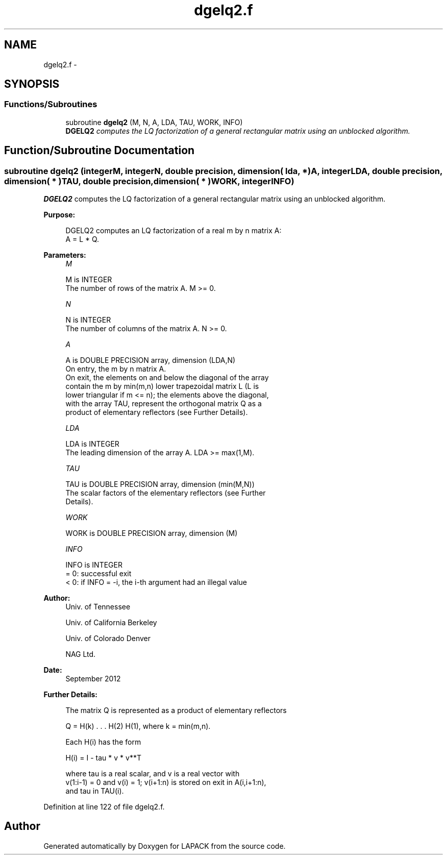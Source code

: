 .TH "dgelq2.f" 3 "Sat Nov 16 2013" "Version 3.4.2" "LAPACK" \" -*- nroff -*-
.ad l
.nh
.SH NAME
dgelq2.f \- 
.SH SYNOPSIS
.br
.PP
.SS "Functions/Subroutines"

.in +1c
.ti -1c
.RI "subroutine \fBdgelq2\fP (M, N, A, LDA, TAU, WORK, INFO)"
.br
.RI "\fI\fBDGELQ2\fP computes the LQ factorization of a general rectangular matrix using an unblocked algorithm\&. \fP"
.in -1c
.SH "Function/Subroutine Documentation"
.PP 
.SS "subroutine dgelq2 (integerM, integerN, double precision, dimension( lda, * )A, integerLDA, double precision, dimension( * )TAU, double precision, dimension( * )WORK, integerINFO)"

.PP
\fBDGELQ2\fP computes the LQ factorization of a general rectangular matrix using an unblocked algorithm\&.  
.PP
\fBPurpose: \fP
.RS 4

.PP
.nf
 DGELQ2 computes an LQ factorization of a real m by n matrix A:
 A = L * Q.
.fi
.PP
 
.RE
.PP
\fBParameters:\fP
.RS 4
\fIM\fP 
.PP
.nf
          M is INTEGER
          The number of rows of the matrix A.  M >= 0.
.fi
.PP
.br
\fIN\fP 
.PP
.nf
          N is INTEGER
          The number of columns of the matrix A.  N >= 0.
.fi
.PP
.br
\fIA\fP 
.PP
.nf
          A is DOUBLE PRECISION array, dimension (LDA,N)
          On entry, the m by n matrix A.
          On exit, the elements on and below the diagonal of the array
          contain the m by min(m,n) lower trapezoidal matrix L (L is
          lower triangular if m <= n); the elements above the diagonal,
          with the array TAU, represent the orthogonal matrix Q as a
          product of elementary reflectors (see Further Details).
.fi
.PP
.br
\fILDA\fP 
.PP
.nf
          LDA is INTEGER
          The leading dimension of the array A.  LDA >= max(1,M).
.fi
.PP
.br
\fITAU\fP 
.PP
.nf
          TAU is DOUBLE PRECISION array, dimension (min(M,N))
          The scalar factors of the elementary reflectors (see Further
          Details).
.fi
.PP
.br
\fIWORK\fP 
.PP
.nf
          WORK is DOUBLE PRECISION array, dimension (M)
.fi
.PP
.br
\fIINFO\fP 
.PP
.nf
          INFO is INTEGER
          = 0: successful exit
          < 0: if INFO = -i, the i-th argument had an illegal value
.fi
.PP
 
.RE
.PP
\fBAuthor:\fP
.RS 4
Univ\&. of Tennessee 
.PP
Univ\&. of California Berkeley 
.PP
Univ\&. of Colorado Denver 
.PP
NAG Ltd\&. 
.RE
.PP
\fBDate:\fP
.RS 4
September 2012 
.RE
.PP
\fBFurther Details: \fP
.RS 4

.PP
.nf
  The matrix Q is represented as a product of elementary reflectors

     Q = H(k) . . . H(2) H(1), where k = min(m,n).

  Each H(i) has the form

     H(i) = I - tau * v * v**T

  where tau is a real scalar, and v is a real vector with
  v(1:i-1) = 0 and v(i) = 1; v(i+1:n) is stored on exit in A(i,i+1:n),
  and tau in TAU(i).
.fi
.PP
 
.RE
.PP

.PP
Definition at line 122 of file dgelq2\&.f\&.
.SH "Author"
.PP 
Generated automatically by Doxygen for LAPACK from the source code\&.
